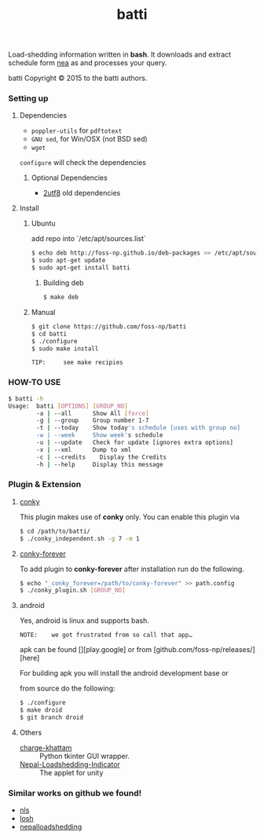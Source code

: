 #+TITLE: batti
#+STARTUP: showall

#+OPTIONS: num:0

Load-shedding information written in *bash*. It downloads and extract
schedule form [[http://www.nea.org.np/loadshedding.html][nea]] as and processes your query.

[[https://raw.github.com/foss-np/batti/gh-pages/images/screenshot.png]]

[[Creative Commons Attribution 3.0 Unported License][file:http://i.creativecommons.org/l/by/3.0/88x31.png]]

batti Copyright © 2015 to the batti authors.

*** Setting up
**** Dependencies
- =poppler-utils= for =pdftotext=
- =GNU sed=, for Win/OSX (not BSD sed)
- =wget=

=configure= will check the dependencies


***** Optional Dependencies
- [[https://github.com/foss-np/2utf8][2utf8]] old dependencies


**** Install
***** Ubuntu
      add repo into `/etc/apt/sources.list`
      #+BEGIN_SRC bash
        $ echo deb http://foss-np.github.io/deb-packages >> /etc/apt/sources.list
        $ sudo apt-get update
        $ sudo apt-get install batti
      #+END_SRC

****** Building deb
       #+BEGIN_SRC bash
         $ make deb
       #+END_SRC

***** Manual
      #+BEGIN_SRC bash
        $ git clone https://github.com/foss-np/batti
        $ cd batti
        $ ./configure
        $ sudo make install
      #+END_SRC

: TIP:     see make recipies

*** HOW-TO USE
    #+BEGIN_SRC bash
      $ batti -h
      Usage:  batti [OPTIONS] [GROUP_NO]
              -a | --all      Show All [force]
              -g | --group    Group number 1-7
              -t | --today    Show today's schedule [uses with group no]
              -w | --week     Show week's schedule
              -u | --update   Check for update [ignores extra options]
              -x | --xml      Dump to xml
              -c | --credits	Display the Credits
              -h | --help     Display this message
      #+END_SRC

*** Plugin & Extension

**** [[http://conky.sourceforge.net/][conky]]
     This plugin makes use of *conky* only. You can enable this plugin via

     #+BEGIN_SRC bash
       $ cd /path/to/batti/
       $ ./conky_independent.sh -g 7 -m 1
     #+END_SRC

**** [[https://github.com/rhoit/conky-forever][conky-forever]]
     To add plugin to *conky-forever* after installation run do the
     following.

     #+BEGIN_SRC bash
       $ echo "_conky_forever=/path/to/conky-forever" >> path.config
       $ ./conky_plugin.sh [GROUP_NO]
     #+END_SRC

**** android
     Yes, android is linux and supports bash.

     : NOTE:    we got frustrated from so call that app…

     apk can be found [][play.google] or from
     [github.com/foss-np/releases/][here]

     For building apk you will install the android development base or

     from source do the following:
     #+BEGIN_SRC bash
       $ ./configure
       $ make droid
       $ git branch droid
     #+END_SRC

**** Others
- [[https://github.com/haude/charge-khattam][charge-khattam]] :: Python tkinter GUI wrapper.
- [[https://github.com/samundra/Nepal-Loadshedding-Indicater][Nepal-Loadshedding-Indicator]] :: The applet for unity

*** Similar works on github we found!

- [[https://github.com/xtranophilist/nls][nls]]
- [[https://github.com/hardfire/losh][losh]]
- [[https://github.com/leosabbir/nepalloadshedding][nepalloadshedding]]
